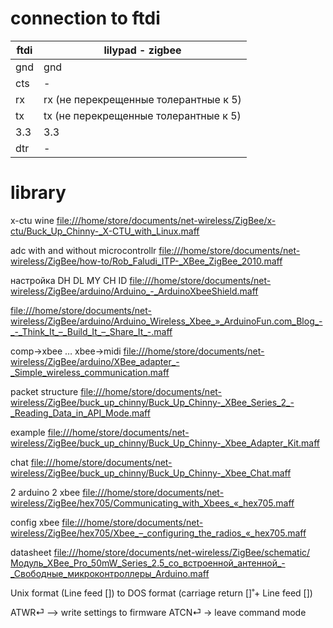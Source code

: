 
* connection to ftdi

| ftdi | lilypad - zigbee                      |
|------+---------------------------------------|
| gnd  | gnd                                   |
| cts  | -                                     |
| rx   | rx (не перекрещенные толерантные к 5) |
| tx   | tx (не перекрещенные толерантные к 5) |
| 3.3  | 3.3                                   |
| dtr  | -                                     |

* library

x-ctu wine
file:///home/store/documents/net-wireless/ZigBee/x-ctu/Buck_Up_Chinny-_X-CTU_with_Linux.maff


adc with and without microcontrollr
file:///home/store/documents/net-wireless/ZigBee/how-to/Rob_Faludi_ITP-_XBee_ZigBee_2010.maff

настройка DH DL MY CH ID
file:///home/store/documents/net-wireless/ZigBee/arduino/Arduino_-_ArduinoXbeeShield.maff


file:///home/store/documents/net-wireless/ZigBee/arduino/Arduino_Wireless_Xbee_»_ArduinoFun.com_Blog_-_-_Think_It_–_Build_It_–_Share_It_-.maff

comp->xbee ... xbee->midi
file:///home/store/documents/net-wireless/ZigBee/arduino/XBee_adapter_-_Simple_wireless_communication.maff

packet structure
file:///home/store/documents/net-wireless/ZigBee/buck_up_chinny/Buck_Up_Chinny-_XBee_Series_2_-_Reading_Data_in_API_Mode.maff

example
file:///home/store/documents/net-wireless/ZigBee/buck_up_chinny/Buck_Up_Chinny-_Xbee_Adapter_Kit.maff

chat
file:///home/store/documents/net-wireless/ZigBee/buck_up_chinny/Buck_Up_Chinny-_Xbee_Chat.maff

2 arduino 2 xbee
file:///home/store/documents/net-wireless/ZigBee/hex705/Communicating_with_Xbees_«_hex705.maff

config xbee
file:///home/store/documents/net-wireless/ZigBee/hex705/Xbee_–_configuring_the_radios_«_hex705.maff


datasheet
file:///home/store/documents/net-wireless/ZigBee/schematic/Модуль_XBee_Pro_50mW_Series_2.5_со_встроенной_антенной_-_Свободные_микроконтроллеры_Arduino.maff



Unix format (Line feed [\n]) to DOS format (carriage return [\r] + Line feed [\n])

ATWR⏎ –> write settings to firmware
ATCN⏎ -> leave command mode
